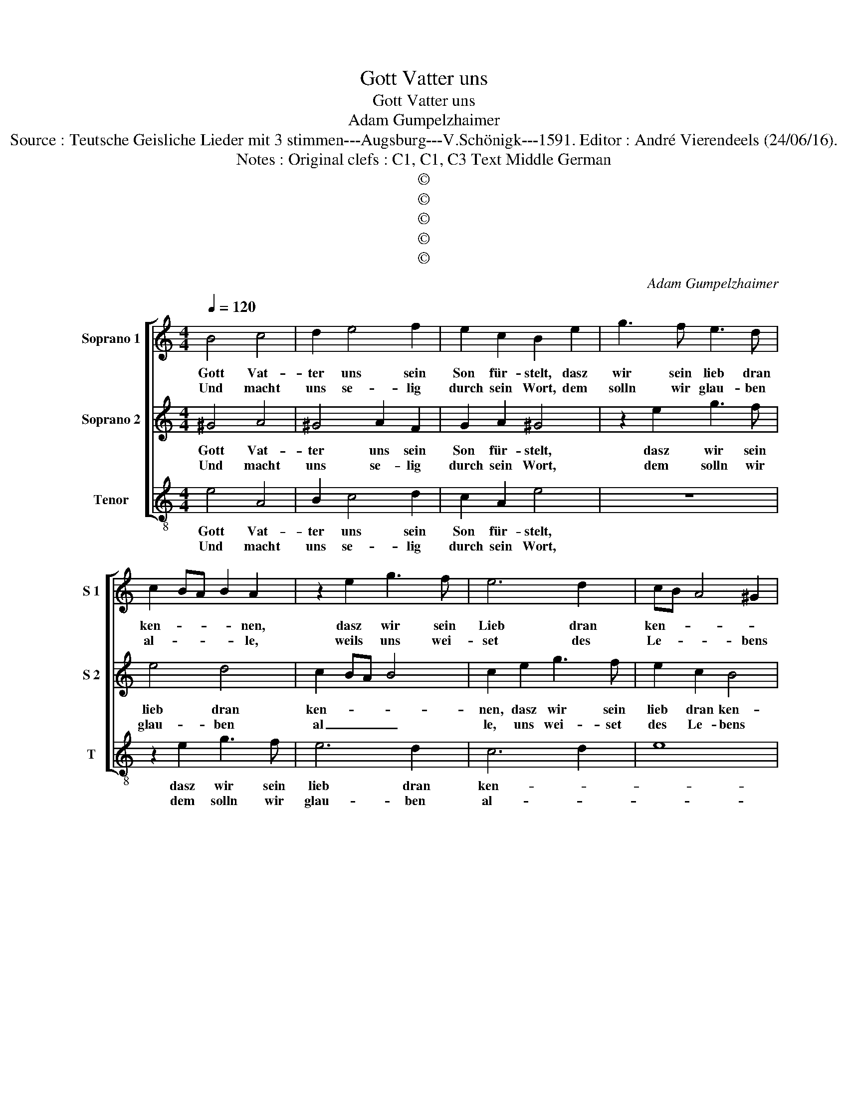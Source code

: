 X:1
T:Gott Vatter uns
T:Gott Vatter uns
T:Adam Gumpelzhaimer
T:Source : Teutsche Geisliche Lieder mit 3 stimmen---Augsburg---V.Schönigk---1591. Editor : André Vierendeels (24/06/16).
T:Notes : Original clefs : C1, C1, C3 Text Middle German
T:©
T:©
T:©
T:©
T:©
C:Adam Gumpelzhaimer
Z:©
%%score [ 1 2 3 ]
L:1/8
Q:1/4=120
M:4/4
K:C
V:1 treble nm="Soprano 1" snm="S 1"
V:2 treble nm="Soprano 2" snm="S 2"
V:3 treble-8 nm="Tenor" snm="T"
V:1
 B4 c4 | d2 e4 f2 | e2 c2 B2 e2 | g3 f e3 d | c2 BA B2 A2 | z2 e2 g3 f | e6 d2 | cB A4 ^G2 | %8
w: Gott Vat-|ter uns sein|Son für- stelt, dasz|wir sein lieb dran|ken- * * * nen,|dasz wir sein|Lieb dran|ken- * * *|
w: Und macht|uns se- lig|durch sein Wort, dem|solln wir glau- ben|al- * * * le,|weils uns wei-|set des|Le- * * bens|
[M:2/4] A4 |[M:4/4] B4 c4 | d2 e4 f2 | e2 c2 B2 e2 | g3 f e3 d | c2 BA B2 A2 | z2 e2 g3 f | e6 d2 | %16
w: nen,|der ist|der grosz und|star- cke held, wie|in die schrifft thut|nen- * * * nen,|wie in die|schrifft thut|
w: pfort,|und macht|uns se- lig|durch sein Wort, dem|solln wir glau- ben|al- * * * le,|weils uns wei-|set des|
 cB A4 ^G2 |[M:2/4] A2 A2 |:[M:4/4] B2 c2 d4 | A2 d2 d2 c2 | d4 z2 d2 | fefg agfe | d2 d2 e4 | %23
w: nen- * * *|nen, der|mit dem Zeü-|fel zu fel- de|ligt, zu|fel- * * * * * * *|* de ligt,|
w: le- * * bens|pfort, dar-|ein _ wir|gehn mit schal- *|le, und|sin- * * * * * * *|* gen him|
 z2 e2 d2 c2 | B2 A2 G2 G2 | A2 f2 ed d2- |1 d2 ^c2 d2 A2 :|2 d2 ^c2 d4 |: e6 d2- | d2 c4 B2- | %30
w: den Sig be-|helt so offt er|kriegt, so offt _ _|_ er kriegt, der|(offt) er kriegt,|schafft un-|* sern Gren-|
w: weil er uns|hat ge- liebt al-|so, Al- le- * *|* lu- ja, dar|(le)- lu- ja,|sein Blut|_ für uns|
 B2 A2 ^G2 A2- | A2 ^G2 A4 |] %32
w: * tzen fri- *|* * de.|
w: _ ver- gos- *|* * sen.|
V:2
 ^G4 A4 | ^G4 A2 F2 | G2 A2 ^G4 | z2 e2 g3 f | e4 d4 | c2 BA B4 | c2 e2 g3 f | e2 c2 B4 | %8
w: Gott Vat-|ter uns sein|Son für- stelt,|dasz wir sein|lieb dran|ken- * * *|nen, dasz wir sein|lieb dran ken-|
w: Und macht|uns se- lig|durch sein Wort,|dem solln wir|glau- ben|al _ _ _|le, uns wei- set|des Le- bens|
[M:2/4] c4 |[M:4/4] ^G4 A4 | ^G4 A2 F2 | G2 A2 ^G4 | z2 e2 g3 f | e4 d4 | c2 BA B4 | c2 e2 g3 f | %16
w: nen,|der ist|der grosz und|star- cke held,|wie in die|schrifft thut|nen- * * *|nen, wie in die|
w: pfort,|und macht|uns se- lig|durch sein Wort,|dem solln wir|glau- ben|al- * * *|le, uns wei- set|
 e2 c2 B4 |[M:2/4] c4 |:[M:4/4] z2 A2 B2 c2 | d4 G4 | z2 B2 AGAB | c3 B AB c2- | c2 B2 c2 e2 | %23
w: schrifft thut nen-|nen,|der mtt dem|Zeü- fel|zu fel- * * *||* de ligt, den|
w: des Le- bens|pfort,|wir gehn mit|schal- le,|und sin- * * *||* gen him, weil|
 d2 c2 B2 e2- | e2 d4 c2 | d2 a2 g3 f |1 e2 e2 ^f4 :|2 e2 e2 ^f4 |: z2 g4 f2- | f2 e4 d2- | %30
w: Sig be- helt so|_ offt er|kriegt, so offt _|_ er kriegt,|(offt) er kriegt,|schafft un-|* sern Gren-|
w: er uns hat ge-|liebt al- *|so, Al- le- *|* lu- ja,|(le)- lu- ja,|sein Blut|_ für uns|
 d2 c2 B2 A2 | B4 ^c4 |] %32
w: * tzen fri- *|* de.|
w: _ ver- gos- *|* sen.|
V:3
 e4 A4 | B2 c4 d2 | c2 A2 e4 | z8 | z2 e2 g3 f | e6 d2 | c6 d2 | e8 |[M:2/4] A4 |[M:4/4] e4 A4 | %10
w: Gott Vat-|ter uns sein|Son für- stelt,||dasz wir sein|lieb dran|ken- *||nen|der ist|
w: Und macht|uns se- lig|durch sein Wort,||dem solln wir|glau- ben|al- *||le,|und macht|
 B2 c4 d2 | c2 A2 e4 | z8 | z2 e2 g3 f | e6 d2 | c6 d2 | e8 |[M:2/4] A4 |:[M:4/4] z2 a2 g4 | %19
w: der grosz und|star- cke held,||wie in die|schrifft thut|nen- *||nen,|der mit|
w: uns se- lig|durch sein Wort,||dem solln wir|glau- ben|al- *||le,|wir gehn|
 f4 e4 | d2 g2 fefg | a3 g f4 | g4 c4 | z4 z2 a2 | g2 f2 e4 | d4 g4 |1 a4 d4 :|2 a4 d4 |: %28
w: dem Zeü-|fel zu fel- * * *||de ligt,|den|Sig be- helt|so offt|er kriegt,|er kriegt,|
w: mit schal-|le, und sin- * * *||gen him,|uns|hat ge- liebt,|Al- le-|lu- ja,|lu- ja,|
 z2 c2 d4 | e4 g4 | a4 e4- | e4 A4 |] %32
w: schaft un-|sern Gren-|tzen fri-|* de.|
w: sein Blut|fûr uns|ver- gos-|* sen.|

